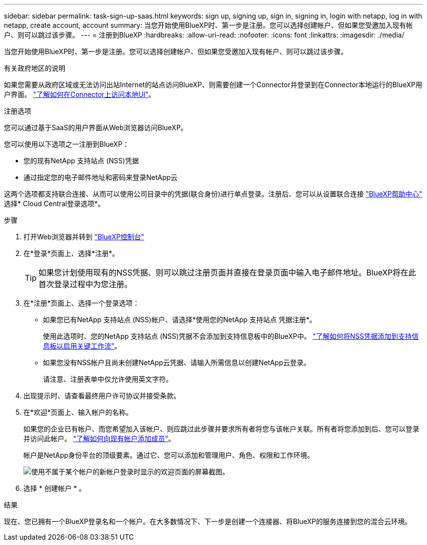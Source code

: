 ---
sidebar: sidebar 
permalink: task-sign-up-saas.html 
keywords: sign up, signing up, sign in, signing in, login with netapp, log in with netapp, create account, account 
summary: 当您开始使用BlueXP时、第一步是注册。您可以选择创建帐户、但如果您受邀加入现有帐户、则可以跳过该步骤。 
---
= 注册到BlueXP
:hardbreaks:
:allow-uri-read: 
:nofooter: 
:icons: font
:linkattrs: 
:imagesdir: ./media/


[role="lead"]
当您开始使用BlueXP时、第一步是注册。您可以选择创建帐户、但如果您受邀加入现有帐户、则可以跳过该步骤。

.有关政府地区的说明
如果您需要从政府区域或无法访问出站Internet的站点访问BlueXP、则需要创建一个Connector并登录到在Connector本地运行的BlueXP用户界面。 link:task-managing-connectors.html#access-the-local-ui["了解如何在Connector上访问本地UI"]。

.注册选项
您可以通过基于SaaS的用户界面从Web浏览器访问BlueXP。

您可以使用以下选项之一注册到BlueXP：

* 您的现有NetApp 支持站点 (NSS)凭据
* 通过指定您的电子邮件地址和密码来登录NetApp云


这两个选项都支持联合连接、从而可以使用公司目录中的凭据(联合身份)进行单点登录。注册后、您可以从设置联合连接 https://cloud.netapp.com/help-center["BlueXP帮助中心"^] 选择* Cloud Central登录选项*。

.步骤
. 打开Web浏览器并转到 https://console.bluexp.netapp.com["BlueXP控制台"^]
. 在*登录*页面上、选择*注册*。
+

TIP: 如果您计划使用现有的NSS凭据、则可以跳过注册页面并直接在登录页面中输入电子邮件地址。BlueXP将在此首次登录过程中为您注册。

. 在*注册*页面上、选择一个登录选项：
+
** 如果您已有NetApp 支持站点 (NSS)帐户、请选择*使用您的NetApp 支持站点 凭据注册*。
+
使用此选项时、您的NetApp 支持站点 (NSS)凭据不会添加到支持信息板中的BlueXP中。 link:task-adding-nss-accounts.html["了解如何将NSS凭据添加到支持信息板以启用关键工作流"]。

** 如果您没有NSS帐户且尚未创建NetApp云凭据、请输入所需信息以创建NetApp云登录。
+
请注意、注册表单中仅允许使用英文字符。



. 出现提示时、请查看最终用户许可协议并接受条款。
. 在*欢迎*页面上、输入帐户的名称。
+
如果您的企业已有帐户、而您希望加入该帐户、则应跳过此步骤并要求所有者将您与该帐户关联。所有者将您添加到后、您可以登录并访问此帐户。 link:task-managing-netapp-accounts.html#adding-users["了解如何向现有帐户添加成员"]。

+
帐户是NetApp身份平台的顶级要素。通过它、您可以添加和管理用户、角色、权限和工作环境。

+
image:screenshot-account-selection.png["使用不属于某个帐户的新帐户登录时显示的欢迎页面的屏幕截图。"]

. 选择 * 创建帐户 * 。


.结果
现在、您已拥有一个BlueXP登录名和一个帐户。在大多数情况下、下一步是创建一个连接器、将BlueXP的服务连接到您的混合云环境。
